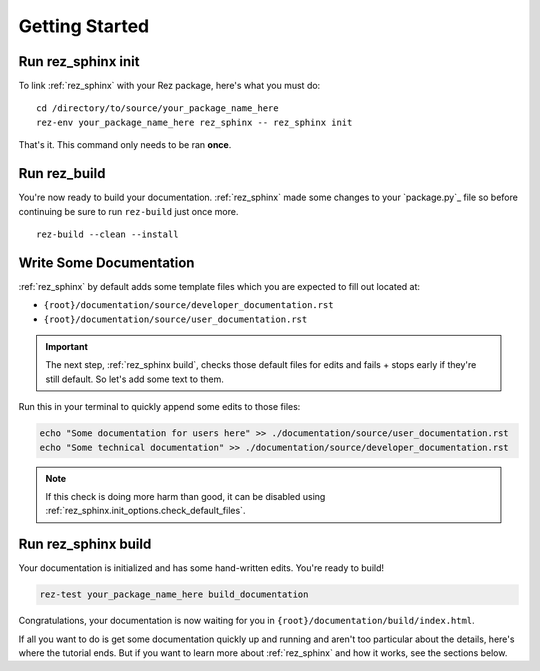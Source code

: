 ###############
Getting Started
###############

Run rez_sphinx init
*******************

To link :ref:`rez_sphinx` with your Rez package, here's what you must do:

::

    cd /directory/to/source/your_package_name_here
    rez-env your_package_name_here rez_sphinx -- rez_sphinx init

That's it. This command only needs to be ran **once**.


Run rez_build
*************

You're now ready to build your documentation. :ref:`rez_sphinx` made some
changes to your `package.py`_ file so before continuing be sure to run
``rez-build`` just once more.

::

   rez-build --clean --install


Write Some Documentation
************************

:ref:`rez_sphinx` by default adds some template files which you are expected
to fill out located at:

- ``{root}/documentation/source/developer_documentation.rst``
- ``{root}/documentation/source/user_documentation.rst``

.. important::

    The next step, :ref:`rez_sphinx build`, checks those default files for
    edits and fails + stops early if they're still default. So let's add some
    text to them.


Run this in your terminal to quickly append some edits to those files:

.. code-block:: sh

    echo "Some documentation for users here" >> ./documentation/source/user_documentation.rst
    echo "Some technical documentation" >> ./documentation/source/developer_documentation.rst


.. note::

    If this check is doing more harm than good, it can be disabled using
    :ref:`rez_sphinx.init_options.check_default_files`.


Run rez_sphinx build
********************

Your documentation is initialized and has some hand-written edits. You're ready
to build!

.. code-block:: sh

    rez-test your_package_name_here build_documentation

Congratulations, your documentation is now waiting for you in
``{root}/documentation/build/index.html``.

If all you want to do is get some documentation quickly up and running and
aren't too particular about the details, here's where the tutorial ends.  But
if you want to learn more about :ref:`rez_sphinx` and how it works, see the
sections below.
